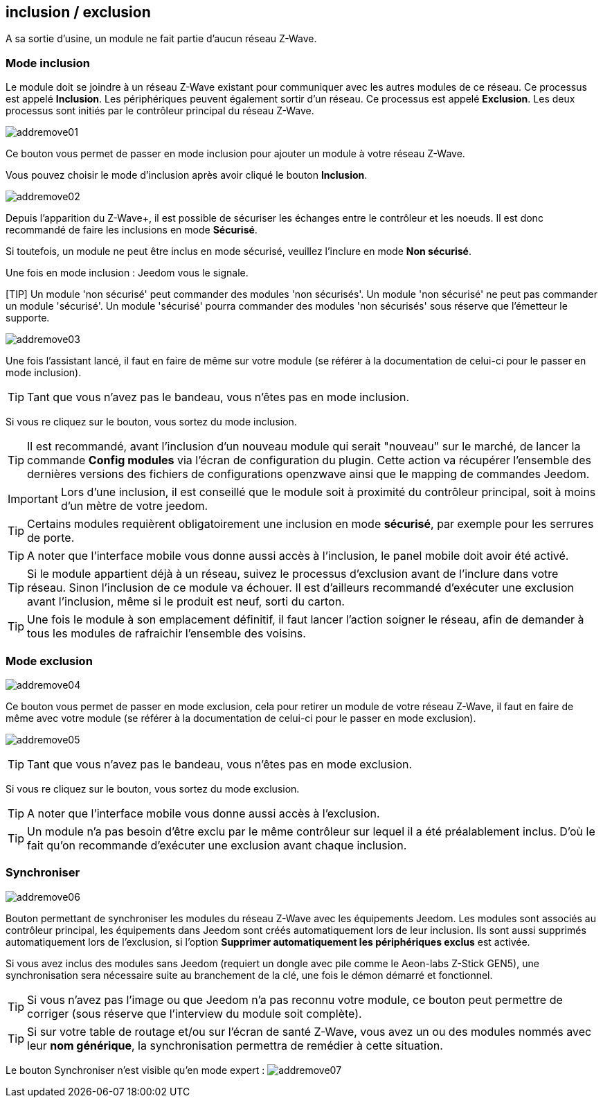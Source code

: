 == inclusion / exclusion
A sa sortie d'usine, un module ne fait partie d'aucun réseau Z-Wave.

=== Mode inclusion

Le module doit se joindre à un réseau Z-Wave existant pour communiquer avec les autres modules de ce réseau.
Ce processus est appelé *Inclusion*.
Les périphériques peuvent également sortir d'un réseau. Ce processus est appelé *Exclusion*.
Les deux processus sont initiés par le contrôleur principal du réseau Z-Wave.

image:../images/addremove01.png[]

Ce bouton vous permet de passer en mode inclusion pour ajouter un module à votre réseau Z-Wave.

Vous pouvez choisir le mode d'inclusion après avoir cliqué le bouton *Inclusion*.

image:../images/addremove02.png[]

Depuis l'apparition du Z-Wave+, il est possible de sécuriser les échanges entre le contrôleur et les noeuds.
Il est donc recommandé de faire les inclusions en mode *Sécurisé*.

Si toutefois, un module ne peut être inclus en mode sécurisé, veuillez l'inclure en mode *Non sécurisé*.

Une fois en mode inclusion : Jeedom vous le signale.

[TIP] Un module 'non sécurisé' peut commander des modules 'non sécurisés'.
Un module 'non sécurisé' ne peut pas commander un module 'sécurisé'.
Un module 'sécurisé' pourra commander des modules 'non sécurisés' sous réserve que l’émetteur le supporte.

image:../images/addremove03.png[]

Une fois l'assistant lancé, il faut en faire de même sur votre module (se référer à la documentation de celui-ci pour le passer en mode inclusion).

[TIP]
Tant que vous n'avez pas le bandeau, vous n'êtes pas en mode inclusion.

Si vous re cliquez sur le bouton, vous sortez du mode inclusion.

[TIP]
Il est recommandé, avant l'inclusion d'un nouveau module qui serait "nouveau" sur le marché, de lancer la commande *Config modules* via l'écran de configuration du plugin.
Cette action va récupérer l'ensemble des dernières versions des fichiers de configurations openzwave ainsi que le mapping de commandes Jeedom.

[IMPORTANT]
Lors d'une inclusion, il est conseillé que le module soit à proximité du contrôleur principal, soit à moins d'un mètre de votre jeedom.

[TIP]
Certains modules requièrent obligatoirement une inclusion en mode *sécurisé*, par exemple pour les serrures de porte.

[TIP]
A noter que l'interface mobile vous donne aussi accès à l'inclusion, le panel mobile doit avoir été activé.

[TIP]
Si le module appartient déjà à un réseau, suivez le processus d'exclusion avant de l'inclure dans votre réseau. Sinon l'inclusion de ce module va échouer.
Il est d'ailleurs recommandé d'exécuter une exclusion avant l'inclusion, même si le produit est neuf, sorti du carton.

[TIP]
Une fois le module à son emplacement définitif, il faut lancer l'action soigner le réseau, afin de demander à tous les modules de rafraichir l'ensemble des voisins.


=== Mode exclusion

image:../images/addremove04.png[]

Ce bouton vous permet de passer en mode exclusion, cela pour retirer un module de votre réseau Z-Wave, il faut en faire de même avec votre module (se référer à la documentation de celui-ci pour le passer en mode exclusion).

image:../images/addremove05.png[]

[TIP]
Tant que vous n'avez pas le bandeau, vous n'êtes pas en mode exclusion.

Si vous re cliquez sur le bouton, vous sortez du mode exclusion.

[TIP]
A noter que l'interface mobile vous donne aussi accès à l'exclusion.

[TIP]
Un module n'a pas besoin d'être exclu par le même contrôleur sur lequel il a été préalablement inclus. D'où le fait qu'on recommande d'exécuter une exclusion avant chaque inclusion.

=== Synchroniser

image:../images/addremove06.png[]

Bouton permettant de synchroniser les modules du réseau Z-Wave avec les équipements Jeedom. Les modules sont associés au contrôleur principal, les équipements dans Jeedom sont créés automatiquement lors de leur inclusion. Ils sont aussi supprimés automatiquement lors de l'exclusion, si l'option *Supprimer automatiquement les périphériques exclus* est activée.

Si vous avez inclus des modules sans Jeedom (requiert un dongle avec pile comme le Aeon-labs Z-Stick GEN5), une synchronisation sera nécessaire suite au branchement de la clé, une fois le démon démarré et fonctionnel.

[TIP]
Si vous n'avez pas l'image ou que Jeedom n'a pas reconnu votre module, ce bouton peut permettre de corriger (sous réserve que l'interview du module soit complète).

[TIP]
Si sur votre table de routage et/ou sur l'écran de santé Z-Wave, vous avez un ou des modules nommés avec leur *nom générique*, la synchronisation permettra de remédier à cette situation.

Le bouton Synchroniser n'est visible qu'en mode expert :
image:../images/addremove07.png[]